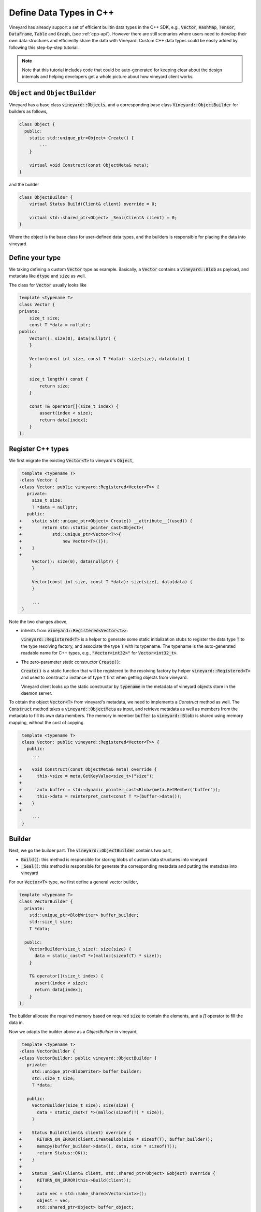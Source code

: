 .. _define-cpp-types:

Define Data Types in C++
========================

Vineyard has already support a set of efficient builtin data types in
the C++ SDK, e.g., :code:`Vector`, :code:`HashMap`, :code:`Tensor`,
:code:`DataFrame`, :code:`Table` and :code:`Graph`, (see :ref:`cpp-api`).
However there are still scenarios where users need to develop their
own data structures and efficiently share the data with Vineyard. Custom
C++ data types could be easily added by following this step-by-step tutorial.

.. note::

    Note that this tutorial includes code that could be auto-generated for
    keeping clear about the design internals and helping developers get a whole
    picture about how vineyard client works.

``Object`` and ``ObjectBuilder``
--------------------------------

Vineyard has a base class :code:`vineyard::Objects`, and a corresponding
base class :code:`Vineyard::ObjectBuilder` for builders as follows,

.. code:: cpp

    class Object {
      public:
        static std::unique_ptr<Object> Create() {
            ...
        }

        virtual void Construct(const ObjectMeta& meta);
    }

and the builder

.. code:: cpp

    class ObjectBuilder {
        virtual Status Build(Client& client) override = 0;

        virtual std::shared_ptr<Object> _Seal(Client& client) = 0;
    }

Where the object is the base class for user-defined data types, and the
builders is responsible for placing the data into vineyard.

Define your type
----------------

We taking defining a custom :code:`Vector` type as example. Basically,
a :code:`Vector` contains a :code:`vineyard::Blob` as payload, and metadata
like :code:`dtype` and :code:`size` as well.

The class for :code:`Vector` usually looks like

.. code:: cpp

    template <typename T>
    class Vector {
    private:
        size_t size;
        const T *data = nullptr;
    public:
        Vector(): size(0), data(nullptr) {
        }

        Vector(const int size, const T *data): size(size), data(data) {
        }

        size_t length() const {
            return size;
        }

        const T& operator[](size_t index) {
            assert(index < size);
            return data[index];
        }
    };

Register C++ types
------------------

We first migrate the existing :code:`Vector<T>` to vineyard's :code:`Object`,

.. code:: diff

     template <typename T>
    -class Vector {
    +class Vector: public vineyard::Registered<Vector<T>> {
       private:
         size_t size;
         T *data = nullptr;
       public:
    +    static std::unique_ptr<Object> Create() __attribute__((used)) {
    +        return std::static_pointer_cast<Object>(
    +            std::unique_ptr<Vector<T>>{
    +                new Vector<T>()});
    +    }
    +
         Vector(): size(0), data(nullptr) {
         }

         Vector(const int size, const T *data): size(size), data(data) {
         }

         ...
     }

Note the two changes above,

+ inherits from :code:`vineyard::Registered<Vector<T>>`:

  :code:`vineyard::Registered<T>` is a helper to generate some static
  initialization stubs to register the data type :code:`T` to the type
  resolving factory, and associate the type :code:`T` with its typename.
  The typename is the auto-generated readable name for C++ types, e.g.,
  :code:`"Vector<int32>"` for :code:`Vector<int32_t>`.

+ The zero-parameter static constructor :code:`Create()`:

  :code:`Create()` is a static function that will be registered to
  the resolving factory by helper :code:`vineyard::Registered<T>` and
  used to construct a instance of type :code:`T` first when getting objects
  from vineyard.

  Vineyard client looks up the static constructor by :code:`typename` in
  the metadata of vineyard objects store in the daemon server.

To obtain the object :code:`Vector<T>` from vineyard's metadata, we need to
implements a `Construct` method as well. The :code:`Construct` method takes
a :code:`vineyard::ObjectMeta` as input, and retrieve metadata as well as
members from the metadata to fill its own data members. The memory in member
:code:`buffer` (a :code:`vineyard::Blob`) is shared using memory mapping,
without the cost of copying.

.. code:: diff

     template <typename T>
     class Vector: public vineyard::Registered<Vector<T>> {
       public:
         ...

    +    void Construct(const ObjectMeta& meta) override {
    +      this->size = meta.GetKeyValue<size_t>("size");
    +
    +      auto buffer = std::dynamic_pointer_cast<Blob>(meta.GetMember("buffer"));
    +      this->data = reinterpret_cast<const T *>(buffer->data());
    +    }
    +
         ...
     }

Builder
-------

Next, we go the builder part. The :code:`vineyard::ObjectBuilder` contains two
part,

+ :code:`Build()`: this method is responsible for storing blobs of custom data
  structures into vineyard

+ :code:`_Seal()`: this method is responsible for generate the corresponding
  metadata and putting the metadata into vineyard

For our :code:`Vector<T>` type, we first define a general vector builder,

.. code:: cpp

    template <typename T>
    class VectorBuilder {
      private:
        std::unique_ptr<BlobWriter> buffer_builder;
        std::size_t size;
        T *data;

      public:
        VectorBuilder(size_t size): size(size) {
          data = static_cast<T *>(malloc(sizeof(T) * size));
        }

        T& operator[](size_t index) {
          assert(index < size);
          return data[index];
        }
    };

The builder allocate the required memory based on required :code:`size` to contain
the elements, and a `[]` operator to fill the data in.

Now we adapts the builder above as a `ObjectBuilder` in vineyard,

.. code:: diff

     template <typename T>
    -class VectorBuilder {
    +class VectorBuilder: public vineyard::ObjectBuilder {
       private:
         std::unique_ptr<BlobWriter> buffer_builder;
         std::size_t size;
         T *data;

       public:
         VectorBuilder(size_t size): size(size) {
           data = static_cast<T *>(malloc(sizeof(T) * size));
         }

    +    Status Build(Client& client) override {
    +      RETURN_ON_ERROR(client.CreateBlob(size * sizeof(T), buffer_builder));
    +      memcpy(buffer_builder->data(), data, size * sizeof(T));
    +      return Status::OK();
    +    }
    +
    +    Status _Seal(Client& client, std::shared_ptr<Object> &object) override {
    +      RETURN_ON_ERROR(this->Build(client));
    +
    +      auto vec = std::make_shared<Vector<int>>();
           object = vec;
    +      std::shared_ptr<Object> buffer_object;
    +      RETURN_ON_ERROR(this->buffer_builder->Seal(client, buffer_object));
    +      auto buffer = std::dynamic_pointer_cast<Blob>(buffer_object);
    +      vec->size = size;
    +      vec->data = reinterpret_cast<const T *>(buffer->data());
    +
    +      vec->meta_.SetTypeName(vineyard::type_name<Vector<T>>());
    +      vec->meta_.SetNBytes(size * sizeof(T));
    +      vec->meta_.AddKeyValue("size", size);
    +      vec->meta_.AddMember("buffer", buffer);
    +      return client.CreateMetaData(vec->meta_, vec->id_);
    +    }
    +
         T& operator[](size_t index) {
           assert(index < size);
           return data[index];
         }
     };

To accessing the private member fields and member methods, the builder may
need to be added as a friend class of the original type declaration.

.. note::

   The builder needs to directly access the private data member of
   :code:`Vector<T>`, thus we need to makes the builder as a friend class of
   our vector type,

.. code:: diff

     template <typename T>
     class Vector: public vineyard::Registered<Vector<T>> {

         const T& operator[](size_t index) {
           assert(index < size);
           return data[index];
         }
    +
    +  friend class VectorBuilder<T>;
     };

As you can see in the above example, there are many boilerplate snippets
in the builder and constructor. They are be auto-generated from the layout
of class :code:`Vector<T>` based on the static analysis of user's source code.

Usage and examples
------------------

Finally we are able to build our custom data types into vineyard and retrieve
it back, using vineyard client,

.. code:: cpp

    int main(int argc, char** argv) {
        std::string ipc_socket = std::string(argv[1]);

        Client client;
        VINEYARD_CHECK_OK(client.Connect(ipc_socket));
        LOG(INFO) << "Connected to IPCServer: " << ipc_socket;

        auto builder = VectorBuilder<int>(3);
        builder[0] = 1;
        builder[1] = 2;
        builder[2] = 3;
        auto result = builder.Seal(client);

        auto vec = std::dynamic_pointer_cast<Vector<int>>(client.GetObject(result->id()));
        for (size_t index = 0; index < vec->length(); ++index) {
            std::cout << "element at " << index << " is: " << (*vec)[index] << std::endl;
        }
    }

Cross-language
--------------

Vineyard keeps the same design principle for SDKs in other languages, e.g.,
Java and Python. For an example in Python about the vineyard objects and its
builders, see also :ref:`builder-resolver`.

As described in the example above, there are a lots of boilerplate code when
defining the constructor and builder. To make the integration with vineyard
easier, a code generator is already on the way to generate SDKs in different
languages based on a C++-like DSL, just stay tuned!

For a preview about how the code generator works, please refer to `array.vineyard-mod`_
and `arrow.vineyard-mod`_.

.. _array.vineyard-mod: https://github.com/v6d-io/v6d/blob/main/modules/basic/ds/array.vineyard-mod
.. _arrow.vineyard-mod: https://github.com/v6d-io/v6d/blob/main/modules/basic/ds/arrow.vineyard-mod
